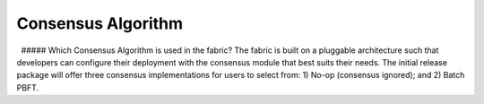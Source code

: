 Consensus Algorithm
-------------------

  ##### Which Consensus Algorithm is used in the fabric? The fabric is
built on a pluggable architecture such that developers can configure
their deployment with the consensus module that best suits their needs.
The initial release package will offer three consensus implementations
for users to select from: 1) No-op (consensus ignored); and 2) Batch
PBFT.
